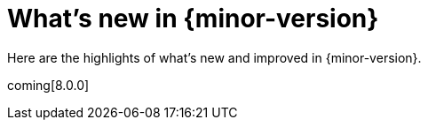 [[whats-new]]
= What's new in {minor-version}

Here are the highlights of what's new and improved in {minor-version}.

coming[8.0.0]

// Other versions:
// {observability-guide-all}/8.1/whats-new.html[8.1] |
// {observability-guide-all}/8.0/whats-new.html[8.0] |
// {observability-guide-all}/7.17/whats-new.html[7.17] |

// tag::whats-new[]

// What's new content goes in here. Don't uncomment or remove the tags surrounding this content :)

// end::whats-new[]
